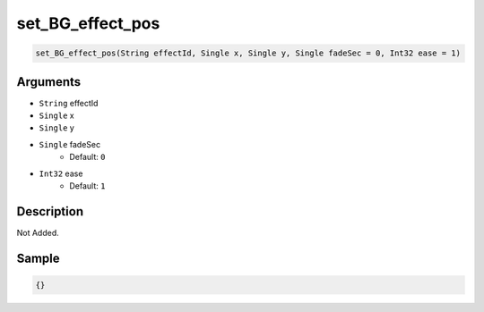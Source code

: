 .. _set_BG_effect_pos:

set_BG_effect_pos
========================

.. code-block:: text

	set_BG_effect_pos(String effectId, Single x, Single y, Single fadeSec = 0, Int32 ease = 1)


Arguments
------------

* ``String`` effectId
* ``Single`` x
* ``Single`` y
* ``Single`` fadeSec
	* Default: ``0``
* ``Int32`` ease
	* Default: ``1``

Description
-------------

Not Added.

Sample
-------------

.. code-block:: json

	{}

